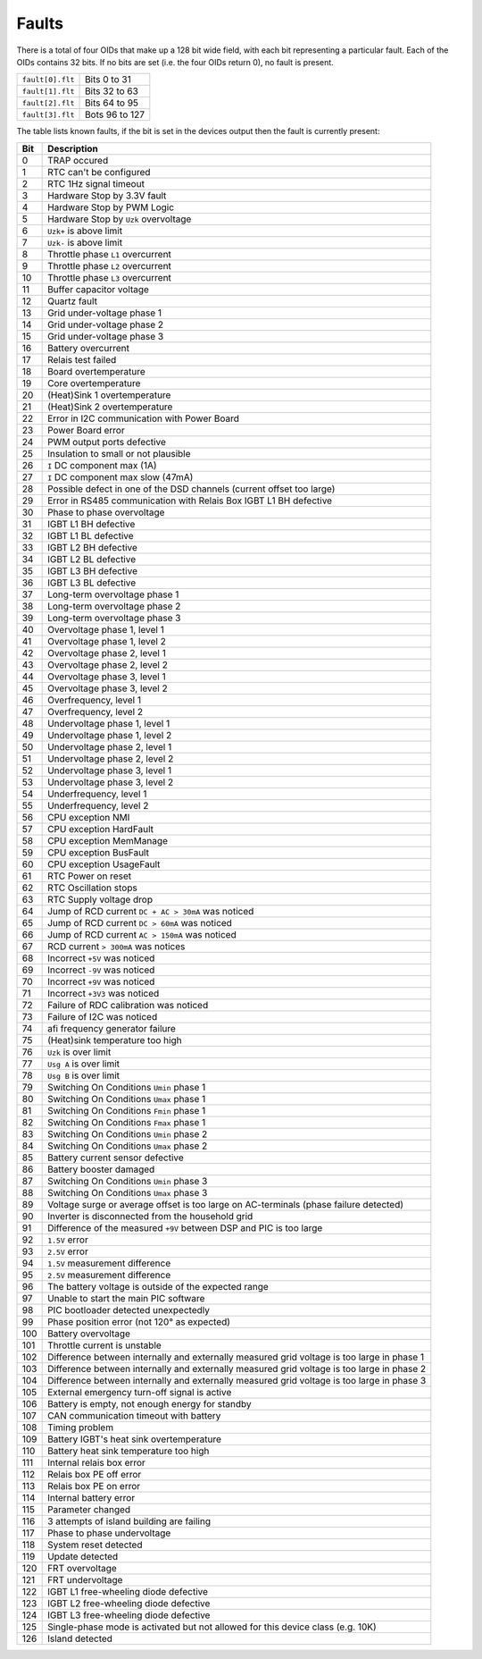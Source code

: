 
.. _inverter_faults:

######
Faults
######

There is a total of four OIDs that make up a 128 bit wide field, with each bit representing a particular fault. Each of
the OIDs contains 32 bits. If no bits are set (i.e. the four OIDs return 0), no fault is present.

================ ==============
``fault[0].flt`` Bits 0 to 31
``fault[1].flt`` Bits 32 to 63
``fault[2].flt`` Bits 64 to 95
``fault[3].flt`` Bots 96 to 127
================ ==============

The table lists known faults, if the bit is set in the devices output then the fault is currently present:

=== =========================================================================================
Bit Description
=== =========================================================================================
0   TRAP occured
1   RTC can't be configured
2   RTC 1Hz signal timeout
3   Hardware Stop by 3.3V fault
4   Hardware Stop by PWM Logic
5   Hardware Stop by ``Uzk`` overvoltage
6   ``Uzk+`` is above limit
7   ``Uzk-`` is above limit
8   Throttle phase ``L1`` overcurrent
9   Throttle phase ``L2`` overcurrent
10  Throttle phase ``L3`` overcurrent
11  Buffer capacitor voltage
12  Quartz fault
13  Grid under-voltage phase 1
14  Grid under-voltage phase 2
15  Grid under-voltage phase 3
16  Battery overcurrent
17  Relais test failed
18  Board overtemperature
19  Core overtemperature
20  (Heat)Sink 1 overtemperature
21  (Heat)Sink 2 overtemperature
22  Error in I2C communication with Power Board
23  Power Board error
24  PWM output ports defective
25  Insulation to small or not plausible
26  ``I`` DC component max (1A)
27  ``I`` DC component max slow (47mA)
28  Possible defect in one of the DSD channels (current offset too large)
29  Error in RS485 communication with Relais Box IGBT L1 BH defective
30  Phase to phase overvoltage
31  IGBT L1 BH defective
32  IGBT L1 BL defective
33  IGBT L2 BH defective
34  IGBT L2 BL defective
35  IGBT L3 BH defective
36  IGBT L3 BL defective
37  Long-term overvoltage phase 1
38  Long-term overvoltage phase 2
39  Long-term overvoltage phase 3
40  Overvoltage phase 1, level 1
41  Overvoltage phase 1, level 2
42  Overvoltage phase 2, level 1
43  Overvoltage phase 2, level 2
44  Overvoltage phase 3, level 1
45  Overvoltage phase 3, level 2
46  Overfrequency, level 1
47  Overfrequency, level 2
48  Undervoltage phase 1, level 1
49  Undervoltage phase 1, level 2
50  Undervoltage phase 2, level 1
51  Undervoltage phase 2, level 2
52  Undervoltage phase 3, level 1
53  Undervoltage phase 3, level 2
54  Underfrequency, level 1
55  Underfrequency, level 2
56  CPU exception NMI
57  CPU exception HardFault
58  CPU exception MemManage
59  CPU exception BusFault
60  CPU exception UsageFault
61  RTC Power on reset
62  RTC Oscillation stops
63  RTC Supply voltage drop
64  Jump of RCD current ``DC + AC > 30mA`` was noticed
65  Jump of RCD current ``DC > 60mA`` was noticed
66  Jump of RCD current ``AC > 150mA`` was noticed
67  RCD current ``> 300mA`` was notices
68  Incorrect ``+5V`` was noticed
69  Incorrect ``-9V`` was noticed
70  Incorrect ``+9V`` was noticed
71  Incorrect ``+3V3`` was noticed
72  Failure of RDC calibration was noticed
73  Failure of I2C was noticed
74  afi frequency generator failure
75  (Heat)sink temperature too high
76  ``Uzk`` is over limit
77  ``Usg A`` is over limit
78  ``Usg B`` is over limit
79  Switching On Conditions ``Umin`` phase 1
80  Switching On Conditions ``Umax`` phase 1
81  Switching On Conditions ``Fmin`` phase 1
82  Switching On Conditions ``Fmax`` phase 1
83  Switching On Conditions ``Umin`` phase 2
84  Switching On Conditions ``Umax`` phase 2
85  Battery current sensor defective
86  Battery booster damaged
87  Switching On Conditions ``Umin`` phase 3
88  Switching On Conditions ``Umax`` phase 3
89  Voltage surge or average offset is too large on AC-terminals (phase failure detected)
90  Inverter is disconnected from the household grid
91  Difference of the measured ``+9V`` between DSP and PIC is too large
92  ``1.5V`` error
93  ``2.5V`` error
94  ``1.5V`` measurement difference
95  ``2.5V`` measurement difference
96  The battery voltage is outside of the expected range
97  Unable to start the main PIC software
98  PIC bootloader detected unexpectedly
99  Phase position error (not 120° as expected)
100 Battery overvoltage
101 Throttle current is unstable
102 Difference between internally and externally measured grid voltage is too large in phase 1
103 Difference between internally and externally measured grid voltage is too large in phase 2
104 Difference between internally and externally measured grid voltage is too large in phase 3
105 External emergency turn-off signal is active
106 Battery is empty, not enough energy for standby
107 CAN communication timeout with battery
108 Timing problem
109 Battery IGBT's heat sink overtemperature
110 Battery heat sink temperature too high
111 Internal relais box error
112 Relais box PE off error
113 Relais box PE on error
114 Internal battery error
115 Parameter changed
116 3 attempts of island building are failing
117 Phase to phase undervoltage
118 System reset detected
119 Update detected
120 FRT overvoltage
121 FRT undervoltage
122 IGBT L1 free-wheeling diode defective
123 IGBT L2 free-wheeling diode defective
124 IGBT L3 free-wheeling diode defective
125 Single-phase mode is activated but not allowed for this device class (e.g. 10K)
126 Island detected
=== =========================================================================================

.. 127 is missing from list, possibly not implemented?
